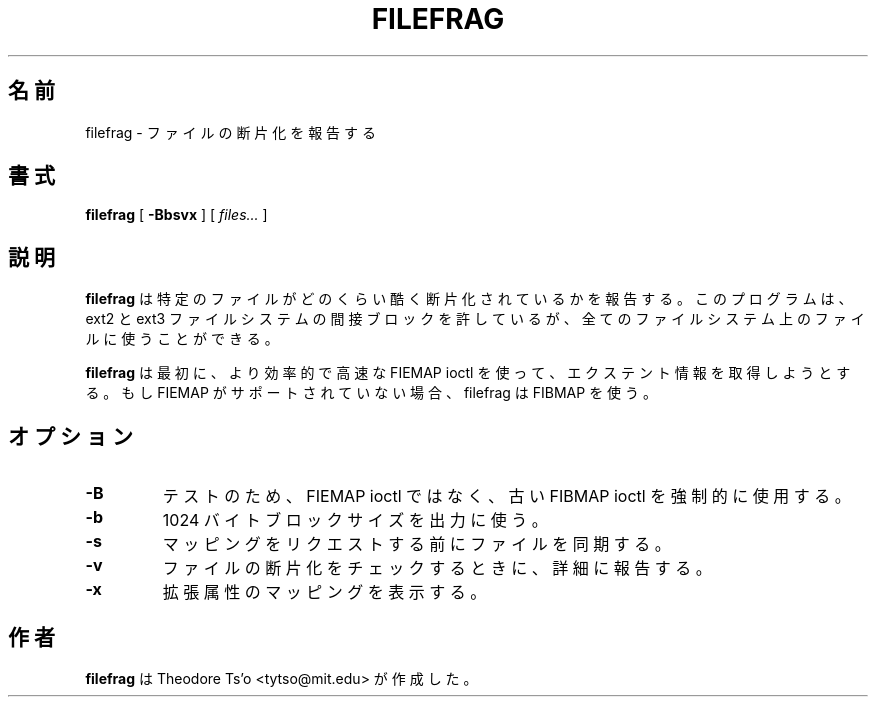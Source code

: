 .\" -*- nroff -*-
.\"*******************************************************************
.\"
.\" This file was generated with po4a. Translate the source file.
.\"
.\"*******************************************************************
.\"
.\" Japanese Version Copyright (c) 2004 Yuichi SATO
.\"         all rights reserved.
.\" Translated Sat Apr 17 16:59:10 JST 2004
.\"         by Yuichi SATO <ysato444@yahoo.co.jp>
.\"
.TH FILEFRAG 8 "February 2012" "E2fsprogs version 1.42.1" 
.SH 名前
filefrag \- ファイルの断片化を報告する
.SH 書式
\fBfilefrag\fP [ \fB\-Bbsvx\fP ] [ \fIfiles...\fP ]
.SH 説明
\fBfilefrag\fP は特定のファイルがどのくらい酷く断片化されているかを報告する。 このプログラムは、ext2 と ext3 ファイルシステムの
間接ブロックを許しているが、 全てのファイルシステム上のファイルに使うことができる。
.PP
\fBfilefrag\fP は最初に、より効率的で高速な FIEMAP ioctl を使って、エクステント情報を取得しようとする。もし FIEMAP
がサポートされていない場合、 filefrag は FIBMAP を使う。
.SH オプション
.TP 
\fB\-B\fP
テストのため、 FIEMAP ioctl ではなく、古い FIBMAP ioctl を強制的に使用する。
.TP 
\fB\-b\fP
1024 バイトブロックサイズを出力に使う。
.TP 
\fB\-s\fP
マッピングをリクエストする前にファイルを同期する。
.TP 
\fB\-v\fP
ファイルの断片化をチェックするときに、詳細に報告する。
.TP 
\fB\-x\fP
拡張属性のマッピングを表示する。
.SH 作者
\fBfilefrag\fP は Theodore Ts'o <tytso@mit.edu> が作成した。
